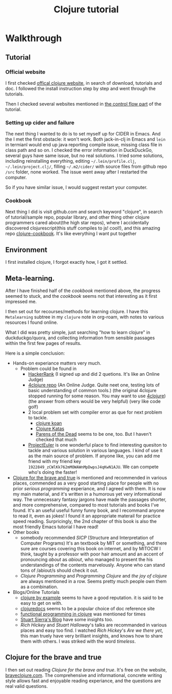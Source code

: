 #+title: Clojure tutorial

* Walkthrough

** Tutorial
*** Official website
I first checked  [[https://clojure.org/guides/getting_started][offical clojure website]], in search of download, tutorials and doc. I followed the install instruction step by step and went through the tutorials.

Then I checked several websites mentioned in [[https://clojure.org/guides/learn/flow][the control flow part]] of the tutorial.
*** Setting up cider and failure
The next thing I wanted to do is to set myself up for CIDER in Emacs. And the I met the first obstacle: it won't work. Both jack-in-clj in Emacs and =lein= in termianl would end up java reporting compile issue, missing class file in class path and so on. I checked the error information in DuckDuckGo, several guys have same issue, but no real solutions. I tried some solutions, including reinstalling everything, editing =~/.lein/profile.clj=, =~/.lein/project.clj/=, filling =~/.m2/cider/= with source files from github repo =/src= folder, none worked. The issue went away after I restarted the computer.

So if you have similar issue, I would suggest restart your computer.
*** Cookbook
Next thing I did is visit github.com and search keyword "clojure", in search of tutorial/sample repo, popular library, and other thing other clojure programmers cared about(the high star repos), where I accidentally discovered clojurescript(this stuff compiles to js! cool!), and this amazing repo [[https://github.com/clojure-cookbook/clojure-cookbook][clojure-cookbook]]. It's like everything I want put together

** Environment
I first installed clojure, I forgot exactly how, I got it settled.

** Meta-learning.
After I have finished half of the /cookbook/ mentioned above, the progress seemed to stuck, and the /cookbook/ seems not that interesting as it first impressed me.

I then set out for recourses/methods for learning clojure. I have this =Metalearning= subtree in my =clojure= note in org-roam, with notes to various resources I found online.

What I did was pretty simple, just searching "how to learn clojure" in duckduckgo/quora, and collecting information from sensible passages within the first few pages of results.

Here is a simple conclusion:
+ Hands-on experiance matters very much.
  + Problem could be found in
    + [[https://www.hackerrank.com/][HackerRank]] (I signed up and did 2 quetions. It's like an Online Judge)
    + [[https://github.com/4clojure/4clojure][4clojure repo]] (An Online Judge. Quite neet one, testing lots of basic understanding of common tools.)
      (the original 4clojure stopped running for some reason. You may want to use  [[https://4clojure.oxal.org/][4clojure]])
      (the answer from others would be very helpful)
      (very like code golf)
    + 2 local problem set with compiler error as que for next problem to tackle.
      + [[http://clojurekoans.com/][clojure koan]]
      + [[https://github.com/gigasquid/wonderland-clojure-katas][Clojure Katas]]
      + [[http://www.parens-of-the-dead.com/][Parens of the Dead]] seems to be one, too. But I haven't checked that much
    + [[https://projecteuler.net][ProjectEuler]] is one wonderful place to find interesting quesiton to tackle and various solution in various languages. I kind of use it as the main source of problem. If anyone like, you can add me friend with my friend key =1922849_zCWlKk762mMOWAWnMpDwpsJ4qKwN1AJU=. We can compete who's doing the faster!
+ [[https://braveclojure.com][Clojure for the brave and true]] is mentioned and recommended in various places, commended as a very good starting place for people with no prior /serious programming/ experiance, and I agreed with them.
  It is now my main material, and it's written in a humorous yet very informational way. The unnecessary fantasy jargons have made the passages shorter, and more comprehensive, compared to most tutorials and books I've found.
  It's an useful useful funny funny book, and I recommand anyone to read it, even as jokes! I found it an appropriate materail for practice speed reading.
  Surpricingly, the 2nd chapter of this book is also the most friendly Emacs tutorial I have read!
+ Other books
  + somebody recommended /SICP/ (Structure and Interpretation of Computer Programs)
    It's an textbook by MIT or something, and there sure are courses covering this book on internet, and by MITOCW I think, taught by a professor with poor hair amount and an accent of pronouncing /about/ as /abiout/, who managed to present the his understandings of the contents marvelously. Anyone who can stand tons of /abiout/s should check it out.
  + /Clojure Programming/ and /Programming Clojure/ and /the joy of clojure/ are always mentioned in a row. Seems pretty much people own them as a combination.
+ Blogs/Online Tutorials
  + [[https://kimh.github.io/clojure-by-example/#about-this-page][clojure by example]] seems to have a good reputation. it is said to be easy to get on with.
  + [[https://clojuredoc.org][clojuredocs]] seems to be a popular choice of doc reference site
  + [[http://iloveponies.github.io/120-hour-epic-sax-marathon/index.html][functional programming in clojure]] was mentioned for times
  + [[https://stuartsierra.com/][Stuart Sierra's Blog]] have some insights too.
  + /Rich Hickey/ and /Stuart Halloway/'s talks are recommanded in various places and easy too find. I watched /Rich Hickey/'s /Are we there yet/, this man truely have very brilliant insights, and knows how to share them with others. I was striked with the word /timeless/.

** Clojure for the brave and true
I then set out reading /Clojure for the brave and true/. It's free on the website, [[https://braveclojure.com][braveclojure.com]]. The comprehensive and informational, concrete writing style allows fast and enjoyable reading experiance, and the questions are real valid questions.

